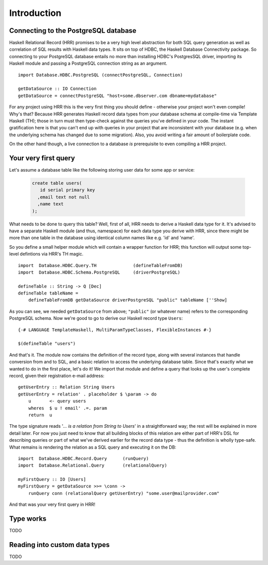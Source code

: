 Introduction
==============================

Connecting to the PostgreSQL database
---------------------------------------

Haskell Relational Record (HRR) promises to be a very high level abstraction for both SQL query generation as well as correlation
of SQL results with Haskell data types. It sits on top of HDBC, the Haskell Database Connectivity package. So connecting
to your PostgreSQL database entails no more than installing HDBC's PostgresSQL driver, importing its Haskell
module and passing a PostgreSQL connection string as an argument. ::

    import Database.HDBC.PostgreSQL (connectPostgreSQL, Connection)

    getDataSource :: IO Connection
    getDataSource = connectPostgreSQL "host=some.dbserver.com dbname=mydatabase"

For any project using HRR this is the very first thing you should define - otherwise your project won't even compile! Why's that?
Because HRR generates Haskell record data types from your database schema at compile-time via Template Haskell (TH);
those in turn must then type-check against the queries you've defined in your code. The instant gratification here is that you can't
end up with queries in your project that are inconsistent with your database (e.g. when the underlying schema has changed due to
some migration). Also, you avoid writing a fair amount of boilerplate code.

On the other hand though, a live connection to a database *is* prerequisite to even compiling a HRR project.


Your very first query
---------------------

Let's assume a database table like the following storing user data for some app or service:

  .. code-block:: sql

    create table users(
       id serial primary key
      ,email text not null
      ,name text
    );

What needs to be done to query this table? Well, first of all, HRR needs to derive a Haskell data type for it. It's advised to have a separate
Haskell module (and thus, namespace) for each data type you derive with HRR, since there might be more than one table in the database using
identical column names like e.g. 'id' and 'name'.

So you define a small helper module which will contain a wrapper function for HRR; this function will output some
top-level defintions via HRR's TH magic. ::

    import  Database.HDBC.Query.TH              (defineTableFromDB)
    import  Database.HDBC.Schema.PostgreSQL     (driverPostgreSQL)

    defineTable :: String -> Q [Dec]
    defineTable tableName =
        defineTableFromDB getDataSource driverPostgreSQL "public" tableName [''Show]

As you can see, we needed ``getDataSource`` from above; ``"public"`` (or whatever name) refers to the corresponding PostgreSQL schema.
Now we're good to go to derive our Haskell record type ``Users``: ::

    {-# LANGUAGE TemplateHaskell, MultiParamTypeClasses, FlexibleInstances #-}

    $(defineTable "users")

And that's it. The module now contains the definition of the record type, along with several instances that handle conversion from and to SQL,
and a basic relation to access the underlying database table. Since that's exactly what we wanted to do in the first place, let's do it! We
import that module and define a query that looks up the user's complete record, given their registration e-mail address: ::

    getUserEntry :: Relation String Users
    getUserEntry = relation' . placeholder $ \param -> do
        u       <- query users
        wheres  $ u ! email' .=. param
        return  u

The type signature reads '*... is a relation from String to Users*' in a straightforward way; the rest will be explained in more detail later. For
now you just need to know that all building blocks of this relation are either part of HRR's DSL for describing queries or part of what we've derived
earlier for the record data type - thus the definition is wholly type-safe. What remains is rendering the relation as a SQL query and
executing it on the DB: ::

    import  Database.HDBC.Record.Query      (runQuery)
    import  Database.Relational.Query       (relationalQuery)

    myFirstQuery :: IO [Users]
    myFirstQuery = getDataSource >>= \conn ->
        runQuery conn (relationalQuery getUserEntry) "some.user@mailprovider.com"

And that was your very first query in HRR!


Type works
----------

TODO


Reading into custom data types
------------------------------

TODO
